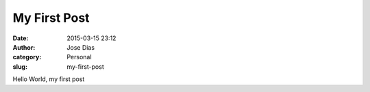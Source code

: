 My First Post
###############
:date: 2015-03-15 23:12
:author: Jose Dias	
:category: Personal 
:slug: my-first-post

Hello World, my first post
